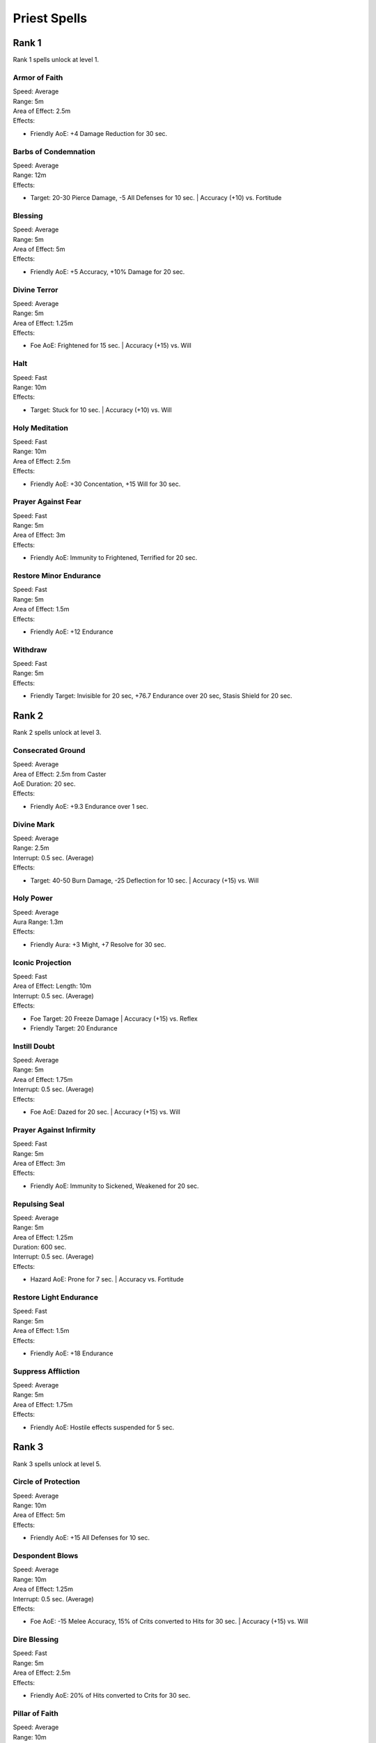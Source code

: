 #############
Priest Spells
#############

*******
Rank 1
*******

Rank 1 spells unlock at level 1.

Armor of Faith
==============

| Speed: Average
| Range: 5m
| Area of Effect: 2.5m
| Effects:

* Friendly AoE: +4 Damage Reduction for 30 sec.
    
Barbs of Condemnation
=====================

| Speed: Average
| Range: 12m
| Effects:

* Target: 20-30 Pierce Damage, -5 All Defenses for 10 sec. | Accuracy (+10) vs. Fortitude 


Blessing
=========

| Speed: Average
| Range: 5m
| Area of Effect: 5m
| Effects:

* Friendly AoE: +5 Accuracy, +10% Damage for 20 sec.

Divine Terror
=============

| Speed: Average
| Range: 5m
| Area of Effect: 1.25m
| Effects:

* Foe AoE: Frightened for 15 sec. | Accuracy (+15) vs. Will
    
Halt
====

| Speed: Fast
| Range: 10m
| Effects:

* Target: Stuck for 10 sec. | Accuracy (+10) vs. Will
    
Holy Meditation
===============

| Speed: Fast
| Range: 10m
| Area of Effect: 2.5m
| Effects:

* Friendly AoE: +30 Concentation, +15 Will for 30 sec.
    
Prayer Against Fear
===================

| Speed: Fast
| Range: 5m
| Area of Effect: 3m
| Effects:

* Friendly AoE: Immunity to Frightened, Terrified for 20 sec.
    
Restore Minor Endurance
=======================

| Speed: Fast
| Range: 5m
| Area of Effect: 1.5m
| Effects:

* Friendly AoE: +12 Endurance
    
Withdraw
========

| Speed: Fast
| Range: 5m
| Effects:

* Friendly Target: Invisible for 20 sec, +76.7 Endurance over 20 sec, Stasis Shield for 20 sec.

*******
Rank 2
*******

Rank 2 spells unlock at level 3.

Consecrated Ground
==================

| Speed: Average
| Area of Effect: 2.5m from Caster
| AoE Duration: 20 sec.
| Effects:

* Friendly AoE: +9.3 Endurance over 1 sec.

Divine Mark
===========

| Speed: Average
| Range: 2.5m
| Interrupt: 0.5 sec. (Average)
| Effects:

* Target: 40-50 Burn Damage, -25 Deflection for 10 sec. | Accuracy (+15) vs. Will

Holy Power
==========

| Speed: Average
| Aura Range: 1.3m
| Effects:

* Friendly Aura: +3 Might, +7 Resolve for 30 sec.

Iconic Projection
=================

| Speed: Fast
| Area of Effect: Length: 10m
| Interrupt: 0.5 sec. (Average)
| Effects:

* Foe Target: 20 Freeze Damage | Accuracy (+15) vs. Reflex

* Friendly Target: 20 Endurance

Instill Doubt
=============

| Speed: Average
| Range: 5m
| Area of Effect: 1.75m
| Interrupt: 0.5 sec. (Average)
| Effects:

* Foe AoE: Dazed for 20 sec. | Accuracy (+15) vs. Will

Prayer Against Infirmity
========================

| Speed: Fast
| Range: 5m
| Area of Effect: 3m
| Effects:

* Friendly AoE: Immunity to Sickened, Weakened for 20 sec.

Repulsing Seal
==============

| Speed: Average
| Range: 5m
| Area of Effect: 1.25m
| Duration: 600 sec.
| Interrupt: 0.5 sec. (Average)
| Effects:

* Hazard AoE: Prone for 7 sec. | Accuracy vs. Fortitude

Restore Light Endurance
=======================

| Speed: Fast
| Range: 5m
| Area of Effect: 1.5m
| Effects:

* Friendly AoE: +18 Endurance

Suppress Affliction
===================

| Speed: Average
| Range: 5m
| Area of Effect: 1.75m
| Effects:

* Friendly AoE: Hostile effects suspended for 5 sec.

*******
Rank 3
*******

Rank 3 spells unlock at level 5.

Circle of Protection
====================

| Speed: Average
| Range: 10m
| Area of Effect: 5m
| Effects:

* Friendly AoE: +15 All Defenses for 10 sec.

Despondent Blows
================

| Speed: Average
| Range: 10m
| Area of Effect: 1.25m
| Interrupt: 0.5 sec. (Average)
| Effects:

* Foe AoE: -15 Melee Accuracy, 15% of Crits converted to Hits for 30 sec. | Accuracy (+15) vs. Will

Dire Blessing
=============

| Speed: Fast
| Range: 5m
| Area of Effect: 2.5m
| Effects:

* Friendly AoE: 20% of Hits converted to Crits for 30 sec.

Pillar of Faith
===============

| Speed: Average
| Range: 10m
| Area of Effect: Target + 1.25m
| Interrupt: 0.5 sec. (Average)
| Effects:

* Target: 30-40 Crush Damage | Accuracy (+10) vs. Reflex

* Foe AoE: Prone for 10 sec.| Accuracy (+15) vs. Fortitude

Prayer Against Restraint
========================

| Speed: Fast
| Range: 5m
| Area of Effect: 3m
| Effects:

* Friendly AoE: Immunity to Hobbled, Stuck for 20 sec.

Restore Moderate Endurance
==========================

| Speed: Fast
| Range: 5m
| Area of Effect: 1.5m
| Effects:

* Friendly AoE: +26 Endurance

Warding Seal
============

| Speed: Average
| Range: 10m
| Area of Effect: 1.25m
| Duration: 600 sec.
| Interrupt: 0.5 sec. (Average)
| Effects:

* Hazard AoE: 40-50 Shock Damage | Accuracy vs. Reflex

Watchful Presence
=================

| Speed: Average
| Range: 5m
| Area of Effect: 5m
| Effects:

* Friendly AoE: +35 Endurance when Endurance below 20%

*******
Rank 4
*******

Rank 4 spells unlock at level 7.

Barring Death's Door
====================

| Speed: Fast
| Range: 5m
| Effects:

* Friendly Target: Prevent Death for 20 sec.

Devotion for the Faithful
=========================

| Speed: Average
| Range: 5m
| Area of Effect: 2.5m
| Effects:

* Friendly AoE: +4 Might, +20 Melee Accuracy, +20 Ranged Accuracy for 30 sec. 

* Foe AoE: -10 Might, -20 Melee Accuracy, -20 Ranged Accuracy for 30 sec. | Accuracy vs. Will

Prayer Against Bewilderment
===========================

| Speed: Fast
| Range: 5m
| Area of Effect: 3m
| Effects:

* Friendly AoE: Immunity to Dazed, Confused for 20 sec.

Litany Against Minor Afflictions
================================

| Speed: Fast
| Range: 5m
| Effects:

* Friendly Target: Immunity to Blinded, Hobbled, Frightened, Distracted, Dazed, Confused, Prone, Stuck, Sickened for 20 sec.

Restore Major Endurance
=======================

| Speed: Fast
| Range: 5m
| Area of Effect: 1.5m
| Effects:

* Friendly AoE: +38 Endurance

Searing Seal
============

| Speed: Average
| Range: 10m
| Area of Effect: 2.5m
| Duration: 600 sec.
| Interrupt: 0.5 sec. (Average)
| Effects:

* Hazard AoE: 20-35 Burn Damage | Accuracy vs. Reflex
    If successful: Blinded for 15 sec. | Accuracy vs. Will

Shining Beacon
==============

| Speed: Average
| Range: 5m
| Area of Effect: 2.5m
| Interrupt: 0.5 sec. (Average)
| Effects:

* Foe AoE: -10 All Defenses for 9 sec., 80 Burn Damage over 9 sec. | Accuracy (+15) vs. Will

Triumph of the Crusaders
========================

| Speed: Average
| Range: 10m
| Area of Effect: 1.25m
| Effects:

* Friendly AoE: +200 Endurance per kill

*******
Rank 5
*******

Rank 5 spells unlock at level 9.

Champion's Boon
===============

| Speed: Average
| Range: 5m
| Effects:

* Friendly Target: +10 Might, +10 Perception, +5 Damage Reduction for 30 sec.

Pillar of Holy Fire
===================

| Speed: Average
| Range: 10m
| Area of Effect: 1.25m
| Interrupt: 0.5 sec. (Average)
| Effects:

* AoE: 50-60 Burn Damage | Accuracy (+15) vs. Reflex

Prayer Against Imprisonment
===========================

| Speed: Fast
| Range: 5m
| Area of Effect: 3m
| Effects:

* Friendly AoE: Immunity to Paralyzed, Petrified for 20 sec.

Restore Critical Endurance
==========================

| Speed: Fast
| Range: 5m
| Area of Effect: 1.5m
| Effects:

* Friendly AoE: +55 Endurance

Revive the Fallen
=================

| Speed: Average
| Range: 5m
| Area of Effect: 1.25m
| Effects:

* Friendly AoE: Revive with 50 Endurance

Salvation of Time
=================

| Speed: Average
| Range: 10m
| Area of Effect: 2.5m
| Effects:

* Friendly AoE: +10 Duration of beneficial effects

Shields for the Faithful
========================

| Speed: Average
| Range: 10m
| Area of Effect: 1.75m
| Effects:

* Friendly AoE: +25 Deflection for 30 sec.

*******
Rank 6
*******

Rank 6 spells unlock at level 11.

Cleansing Flame
===============

| Speed: Average
| Range: 10m + 3m Jump
| Area of Effect: Foe Target + 2 Jump Targets
| Interrupt: 0.5 sec. (Average)
| Effects:

* Foe Target: 80 Burn Damage over 5 sec., -5 Duration of active beneficial effects for 5 sec., +100% Damage Over Time tick rate for 5 sec. | Accuracy vs. Deflection

* Foe Jump Targets (x2): Applies the same effect as Foe Target

Crowns for the Faithful
=======================

| Speed: Average
| Range: 10m
| Area of Effect: 1.25m
| Effects:

* Friendly AoE: +6 Perception, +25 Resolve, +6 Intellect for 30 sec.

Minor Intercession
==================

| Speed: Fast
| Range: 5m
| Area of Effect: 5m
| Effects:

* Friendly AoE: +25 Endurance, -5 Duration of active hostile effects

Prayer Against Treachery
========================

| Speed: Fast
| Range: 5m
| Area of Effect: 3m
| Effects:

* Friendly AoE: Immunity to Charmed, Dominated for 20 sec.

Litany Against Major Afflictions
================================

| Speed: Fast
| Range: 5m
| Effects:

* Friendly Target: Immunity to Charmed, Terrified, Stunned, Petrified, Paralyzed, Dominated, Weakened for 20 sec.

Spark the Souls of the Righteous
================================

| Speed: Average
| Range: 2.5m
| Area of Effect: 2.5m
| Effects:

* Allied AoE: Foe AoE for 30 sec.

*******
Rank 7
*******

Rank 7 spells unlock at level 13.

Minor Avatar
============

| Speed: Average
| Effects:

* Caster: +20% Melee Damage, +20% Ranged Damage, +8 Might, +8 Dexterity, +8 Constitution, +8 Perception, +40 Max Endurance, +8 Resolve, +8 Intellect for 30 sec.

Resurrection
============

| Speed: Average
| Range: 5m
| Area of Effect: Friendly Target + 1.5m
| Effects:

* Friendly Target: Revive with 125 Endurance, Prevent Death for 20 sec.

* Friendly AoE: +75 Endurance

Storm of Holy Fire
==================

| Speed: Slow
| Range: 15m
| Area of Effect: 5m
| AoE Duration: 9 sec.
| Interrupt: 0.5 sec. (Average)
| Effects:

* AoE: 24-30 Burn Damage | Accuracy (+10) vs. Reflex

*******
Rank 8
*******

Rank 8 spells unlock at level 15.

Hand of Weal and Woe
====================

| Speed: Fast
| Range: 5m
| Duration: 10 sec.
| Effects:

* Foe Target: 25 Burn Damage per 1 sec. | Accuracy (+10) vs. Reflex

* Friendly Target: +25 Endurance per 1 sec.

* Foe Beam: Applies the same effect as Foe Target

* Friendly Beam: Applies the same effect as Friendly Target

Symbol of Berath
================

| Speed: Average
| Range: 3m
| Area of Effect: 2.5m
| AoE Duration: 20 sec.
| Effects:

* Foe AoE: 15-25 Corrode Damage | Accuracy vs. Fortitude
    If successful: Weakened for 3 sec. | Accuracy vs. Fortitude

Watchful Guardian
=================

| Speed: Average
| Range: 5m
| Area of Effect: 5m
| Effects:

* Friendly AoE: Revive with 75 Endurance on Unconscious







